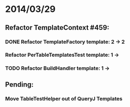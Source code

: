 * 2014/03/29
** Refactor TemplateContext #459: 
*** DONE Refactor TemplateFactory template: 2 -> 2
*** Refactor PerTableTemplatesTest template: 1 ->
*** TODO Refactor BuildHandler template: 1 ->
** Pending:
*** Move TableTestHelper out of QueryJ Templates
